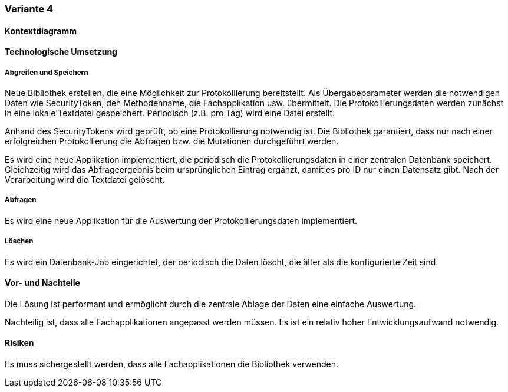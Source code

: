 === Variante 4

==== Kontextdiagramm

==== Technologische Umsetzung

===== Abgreifen und Speichern

Neue Bibliothek erstellen, die eine Möglichkeit zur Protokollierung bereitstellt.
Als Übergabeparameter werden die notwendigen Daten wie SecurityToken, den Methodenname, die Fachapplikation usw. übermittelt.
Die Protokollierungsdaten werden zunächst in eine lokale Textdatei gespeichert.
Periodisch (z.B. pro Tag) wird eine Datei erstellt.

Anhand des SecurityTokens wird geprüft, ob eine Protokollierung notwendig ist.
Die Bibliothek garantiert, dass nur nach einer erfolgreichen Protokollierung die Abfragen bzw. die Mutationen durchgeführt werden.

Es wird eine neue Applikation implementiert, die periodisch die Protokollierungsdaten in einer zentralen Datenbank speichert.
Gleichzeitig wird das Abfrageergebnis beim ursprünglichen Eintrag ergänzt, damit es pro ID nur einen Datensatz gibt.
Nach der Verarbeitung wird die Textdatei gelöscht.

===== Abfragen

Es wird eine neue Applikation für die Auswertung der Protokollierungsdaten implementiert.

===== Löschen

Es wird ein Datenbank-Job eingerichtet, der periodisch die Daten löscht, die älter als die konfigurierte Zeit sind.


==== Vor- und Nachteile

Die Lösung ist performant und ermöglicht durch die zentrale Ablage der Daten eine einfache Auswertung.

Nachteilig ist, dass alle Fachapplikationen angepasst werden müssen.
Es ist ein relativ hoher Entwicklungsaufwand notwendig.

==== Risiken

Es muss sichergestellt werden, dass alle Fachapplikationen die Bibliothek verwenden.
